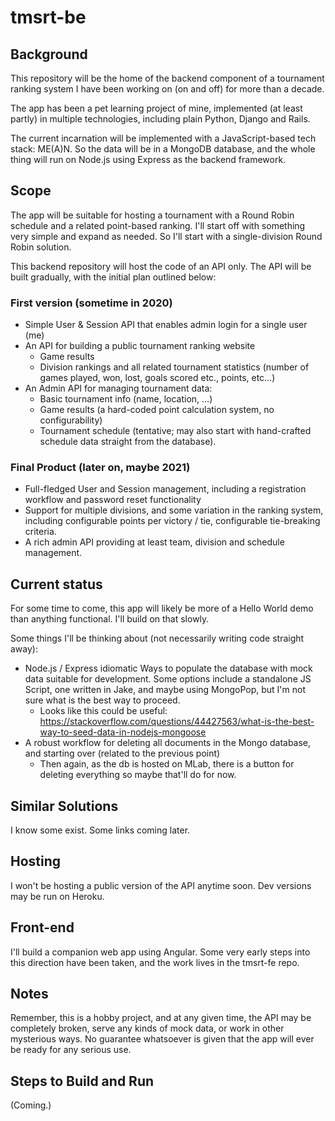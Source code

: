 * tmsrt-be
** Background
This repository will be the home of the backend component of a tournament ranking system I have been working on (on and off) for more than a decade.

The app has been a pet learning project of mine, implemented (at least partly) in multiple technologies, including plain Python, Django and Rails.

The current incarnation will be implemented with a JavaScript-based tech stack: ME(A)N. So the data will be in a MongoDB database, and the whole thing will run on Node.js using Express as the backend framework.
** Scope
The app will be suitable for hosting a tournament with a Round Robin
schedule and a related point-based ranking. I'll start off with
something very simple and expand as needed. So I'll start with a
single-division Round Robin solution.

This backend repository will host the code of an API only. The API will be built gradually, with the initial plan outlined below: 
*** First version (sometime in 2020)
- Simple User & Session API that enables admin login for a single user (me)
- An API for building a public tournament ranking website
  - Game results
  - Division rankings and all related tournament statistics (number of games played, won, lost, goals scored etc., points, etc...)
- An Admin API for managing tournament data:
  - Basic tournament info (name, location, ...)
  - Game results (a hard-coded point calculation system, no configurability)
  - Tournament schedule (tentative; may also start with hand-crafted schedule data straight from the database).
*** Final Product (later on, maybe 2021)
- Full-fledged User and Session management, including a registration workflow and password reset functionality
- Support for multiple divisions, and some variation in the ranking system, including configurable points per victory / tie, configurable tie-breaking criteria.
- A rich admin API providing at least team, division and schedule management.
** Current status
For some time to come, this app will likely be more of a Hello World demo than anything functional. I'll build on that slowly. 

Some things I'll be thinking about (not necessarily writing code straight away):
- Node.js / Express idiomatic Ways to populate the database with mock data suitable for development. Some options include a standalone JS Script, one written in Jake, and maybe using MongoPop, but I'm not sure what is the best way to proceed.
  - Looks like this could be useful: https://stackoverflow.com/questions/44427563/what-is-the-best-way-to-seed-data-in-nodejs-mongoose
- A robust workflow for deleting all documents in the Mongo database, and starting over (related to the previous point)
  - Then again, as the db is hosted on MLab, there is a button for deleting everything so maybe that'll do for now.
** Similar Solutions
I know some exist. Some links coming later.
** Hosting
I won't be hosting a public version of the API anytime soon. Dev versions may be run on Heroku.
** Front-end
I'll build a companion web app using Angular. Some very early steps into this direction have been taken, and the work lives in the tmsrt-fe repo.
** Notes
Remember, this is a hobby project, and at any given time, the API may be completely broken, serve any kinds of mock data, or work in other mysterious ways. No guarantee whatsoever is given that the app will ever be ready for any serious use. 
** Steps to Build and Run
(Coming.)
